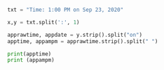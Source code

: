 #+BEGIN_SRC python :results output

txt = "Time: 1:00 PM on Sep 23, 2020"

x,y = txt.split(':', 1)
        
apprawtime, appdate = y.strip().split("on")
apptime, appampm = apprawtime.strip().split(" ")

print(apptime)
print (appampm)

            

#+END_SRC

#+RESULTS:
: 1:00
: PM
